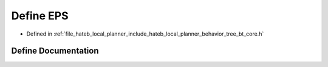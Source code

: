 .. _exhale_define_bt__core_8h_1a6ebf6899d6c1c8b7b9d09be872c05aae:

Define EPS
==========

- Defined in :ref:`file_hateb_local_planner_include_hateb_local_planner_behavior_tree_bt_core.h`


Define Documentation
--------------------


.. doxygendefine:: EPS
   :project: CoHAN2.0